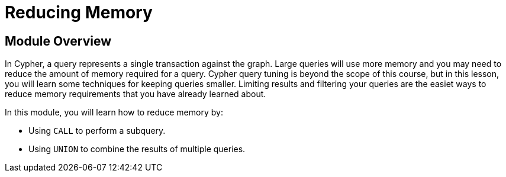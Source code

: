= Reducing Memory
:order: 6

//[.transcript]
== Module Overview

In Cypher, a query represents a single transaction against the graph.
Large queries will use more memory and you may need to reduce the amount of memory required for a query.
Cypher query tuning is beyond the scope of this course, but in this lesson, you will learn some techniques for keeping queries smaller.
Limiting results and filtering your queries are the easiet ways to reduce memory requirements that you have already learned about.

In this module, you will learn how to reduce memory by:

* Using `CALL` to perform a subquery.
* Using `UNION` to combine the results of multiple queries.

